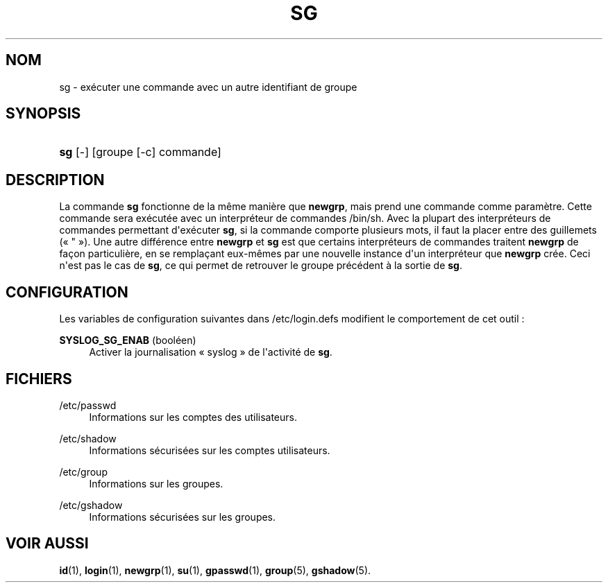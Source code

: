 '\" t
.\"     Title: sg
.\"    Author: Julianne Frances Haugh
.\" Generator: DocBook XSL Stylesheets v1.79.1 <http://docbook.sf.net/>
.\"      Date: 27/07/2018
.\"    Manual: Commandes utilisateur
.\"    Source: shadow-utils 4.5
.\"  Language: French
.\"
.TH "SG" "1" "27/07/2018" "shadow\-utils 4\&.5" "Commandes utilisateur"
.\" -----------------------------------------------------------------
.\" * Define some portability stuff
.\" -----------------------------------------------------------------
.\" ~~~~~~~~~~~~~~~~~~~~~~~~~~~~~~~~~~~~~~~~~~~~~~~~~~~~~~~~~~~~~~~~~
.\" http://bugs.debian.org/507673
.\" http://lists.gnu.org/archive/html/groff/2009-02/msg00013.html
.\" ~~~~~~~~~~~~~~~~~~~~~~~~~~~~~~~~~~~~~~~~~~~~~~~~~~~~~~~~~~~~~~~~~
.ie \n(.g .ds Aq \(aq
.el       .ds Aq '
.\" -----------------------------------------------------------------
.\" * set default formatting
.\" -----------------------------------------------------------------
.\" disable hyphenation
.nh
.\" disable justification (adjust text to left margin only)
.ad l
.\" -----------------------------------------------------------------
.\" * MAIN CONTENT STARTS HERE *
.\" -----------------------------------------------------------------
.SH "NOM"
sg \- ex\('ecuter une commande avec un autre identifiant de groupe
.SH "SYNOPSIS"
.HP \w'\fBsg\fR\ 'u
\fBsg\fR [\-] [groupe\ [\-c]\ commande]
.SH "DESCRIPTION"
.PP
La commande
\fBsg\fR
fonctionne de la m\(^eme mani\(`ere que
\fBnewgrp\fR, mais prend une commande comme param\(`etre\&. Cette commande sera ex\('ecut\('ee avec un interpr\('eteur de commandes
/bin/sh\&. Avec la plupart des interpr\('eteurs de commandes permettant d\*(Aqex\('ecuter
\fBsg\fR, si la commande comporte plusieurs mots, il faut la placer entre des guillemets (\(Fo\ \&"\ \&\(Fc)\&. Une autre diff\('erence entre
\fBnewgrp\fR
et
\fBsg\fR
est que certains interpr\('eteurs de commandes traitent
\fBnewgrp\fR
de fa\(,con particuli\(`ere, en se rempla\(,cant eux\-m\(^emes par une nouvelle instance d\*(Aqun interpr\('eteur que
\fBnewgrp\fR
cr\('ee\&. Ceci n\*(Aqest pas le cas de
\fBsg\fR, ce qui permet de retrouver le groupe pr\('ec\('edent \(`a la sortie de
\fBsg\fR\&.
.SH "CONFIGURATION"
.PP
Les variables de configuration suivantes dans
/etc/login\&.defs
modifient le comportement de cet outil\ \&:
.PP
\fBSYSLOG_SG_ENAB\fR (bool\('een)
.RS 4
Activer la journalisation \(Fo\ \&syslog\ \&\(Fc de l\*(Aqactivit\('e de
\fBsg\fR\&.
.RE
.SH "FICHIERS"
.PP
/etc/passwd
.RS 4
Informations sur les comptes des utilisateurs\&.
.RE
.PP
/etc/shadow
.RS 4
Informations s\('ecuris\('ees sur les comptes utilisateurs\&.
.RE
.PP
/etc/group
.RS 4
Informations sur les groupes\&.
.RE
.PP
/etc/gshadow
.RS 4
Informations s\('ecuris\('ees sur les groupes\&.
.RE
.SH "VOIR AUSSI"
.PP
\fBid\fR(1),
\fBlogin\fR(1),
\fBnewgrp\fR(1),
\fBsu\fR(1),
\fBgpasswd\fR(1),
\fBgroup\fR(5), \fBgshadow\fR(5)\&.
